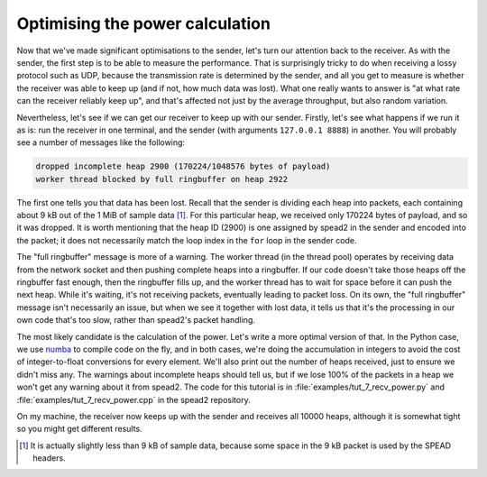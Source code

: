 Optimising the power calculation
================================
Now that we've made significant optimisations to the sender, let's turn our
attention back to the receiver. As with the sender, the first step is to be
able to measure the performance. That is surprisingly tricky to do when
receiving a lossy protocol such as UDP, because the transmission rate is
determined by the sender, and all you get to measure is whether the receiver
was able to keep up (and if not, how much data was lost). What one really
wants to answer is "at what rate can the receiver reliably keep up", and
that's affected not just by the average throughput, but also random
variation.

Nevertheless, let's see if we can get our receiver to keep up with our sender.
Firstly, let's see what happens if we run it as is: run the receiver in one
terminal, and the sender (with arguments ``127.0.0.1 8888``) in another. You
will probably see a number of messages like the following:

.. code-block:: text

    dropped incomplete heap 2900 (170224/1048576 bytes of payload)
    worker thread blocked by full ringbuffer on heap 2922

The first one tells you that data has been lost. Recall that the sender is
dividing each heap into packets, each containing about 9 kB out of the 1 MiB
of sample data [#payload-mtu]_. For this particular heap, we received only
170224 bytes of payload, and so it was dropped. It is worth mentioning that
the heap ID (2900) is one assigned by spead2 in the sender and encoded into
the packet; it does not necessarily match the loop index in the ``for`` loop
in the sender code.

.. TODO make a picture of how it all works

The "full ringbuffer" message is more of a warning. The worker thread (in the
thread pool) operates by receiving data from the network socket and then
pushing complete heaps into a ringbuffer. If our code doesn't take those heaps
off the ringbuffer fast enough, then the ringbuffer fills up, and the worker
thread has to wait for space before it can push the next heap. While it's
waiting, it's not receiving packets, eventually leading to packet loss. On its
own, the "full ringbuffer" message isn't necessarily an issue, but when we see
it together with lost data, it tells us that it's the processing in our own
code that's too slow, rather than spead2's packet handling.

The most likely candidate is the calculation of the power. Let's write a more
optimal version of that. In the Python case, we use numba_ to compile code on
the fly, and in both cases, we're doing the accumulation in integers to avoid
the cost of integer-to-float conversions for every element. We'll also print
out the number of heaps received, just to ensure we didn't miss any. The
warnings about incomplete heaps should tell us, but if we lose 100% of the
packets in a heap we won't get any warning about it from spead2. The code for
this tutorial is in :file:`examples/tut_7_recv_power.py` and
:file:`examples/tut_7_recv_power.cpp` in the spead2 repository.

.. tab-set-code::

 .. code-block:: python

    import numba
    ...
    @numba.njit
    def mean_power(adc_samples):
        total = np.int64(0)
        for i in range(len(adc_samples)):
        sample = np.int64(adc_samples[i])
        total += sample * sample
        return np.float64(total) / len(adc_samples)

    def main():
        ...
        n_heaps = 0
        # Run it once to trigger compilation for int8
        mean_power(np.ones(1, np.int8))  # Trigger JIT
        for heap in stream:
            ...
            power = mean_power(item_group["adc_samples"].value)
            n_heaps += 1
            print(f"Timestamp: {timestamp:<10} Power: {power:.2f}")
        print(f"Received {n_heaps} heaps")

 .. code-block:: c++
    :dedent: 0

        std::int64_t n_heaps = 0;
        for (const spead2::recv::heap &heap : stream)
        {
            ...
            if (timestamp >= 0 && adc_samples != nullptr)
            {
                std::int64_t sum = 0;
                for (std::size_t i = 0; i < length; i++)
                    sum += adc_samples[i] * adc_samples[i];
                double power = double(sum) / length;
                n_heaps++;
                ...
            }
        }
        std::cout << "Received " << n_heaps << " heaps\n";

On my machine, the receiver now keeps up with the sender and receives all
10000 heaps, although it is somewhat tight so you might get different
results.

.. _numba: http://numba.org/
.. [#payload-mtu] It is actually slightly less than 9 kB of sample data,
   because some space in the 9 kB packet is used by the SPEAD headers.
